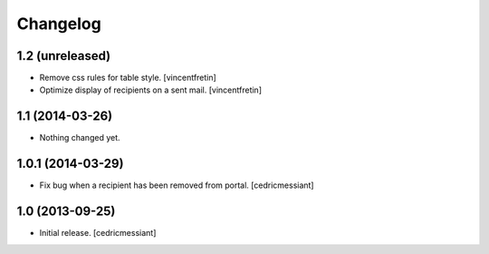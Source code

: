 Changelog
=========


1.2 (unreleased)
----------------

- Remove css rules for table style.
  [vincentfretin]

- Optimize display of recipients on a sent mail.
  [vincentfretin]


1.1 (2014-03-26)
----------------

- Nothing changed yet.


1.0.1 (2014-03-29)
------------------

- Fix bug when a recipient has been removed from portal.
  [cedricmessiant]


1.0 (2013-09-25)
----------------

- Initial release.
  [cedricmessiant]

